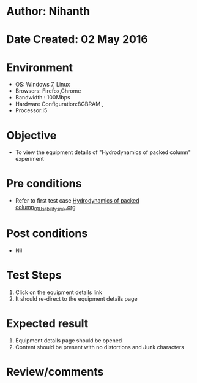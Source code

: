 * Author: Nihanth
* Date Created: 02 May 2016
* Environment
  - OS: Windows 7, Linux
  - Browsers: Firefox,Chrome
  - Bandwidth : 100Mbps
  - Hardware Configuration:8GBRAM , 
  - Processor:i5

* Objective
  - To view the equipment details of "Hydrodynamics of packed column" experiment

* Pre conditions
  - Refer to first test case [[https://github.com/Virtual-Labs/chemical-engg-iitb/blob/master/test-cases/integration_test-cases/Hydrodynamics of packed column/Hydrodynamics of packed column_01_Usability_smk.org][Hydrodynamics of packed column_01_Usability_smk.org]]

* Post conditions
  - Nil
* Test Steps
  1. Click on the equipment details link 
  2. It should re-direct to the equipment details page

* Expected result
  1. Equipment details page should be opened
  2. Content should be present with no distortions and Junk characters

* Review/comments


